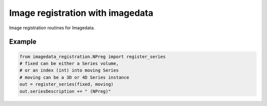 #################################
Image registration with imagedata
#################################

|Docs Badge| |buildstatus|  |coverage| |pypi|


Image registration routines for Imagedata.

Example
-------

.. code-block:: python

    from imagedata_registration.NPreg import register_series
    # fixed can be either a Series volume,
    # or an index (int) into moving Series
    # moving can be a 3D or 4D Series instance
    out = register_series(fixed, moving)
    out.seriesDescription += " (NPreg)"


.. |Docs Badge| image:: https://readthedocs.org/projects/imagedata_registration/badge/
    :alt: Documentation Status
    :scale: 100%
    :target: https://imagedata_registration.readthedocs.io

.. |buildstatus| image:: https://github.com/erling6232/imagedata_registration/actions/workflows/build_wheels.yml/badge.svg
    :target: https://github.com/erling6232/imagedata_registration/actions?query=branch%3Amain
    :alt: Build Status

.. _buildstatus: https://github.com/erling6232/imagedata_registration/actions

.. |coverage| image:: https://codecov.io/gh/erling6232/imagedata_registration/branch/main/graph/badge.svg?token=1OPGNXJ8Z3
    :alt: Coverage
    :target: https://codecov.io/gh/erling6232/imagedata_registration

.. |pypi| image:: https://img.shields.io/pypi/v/imagedata-registration.svg
    :target: https://pypi.python.org/pypi/imagedata-registration
    :alt: PyPI Version

